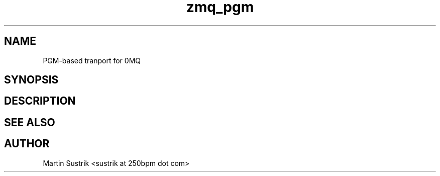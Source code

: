 .TH zmq_pgm 7 "" "(c)2007-2009 FastMQ Inc." "0MQ User Manuals"
.SH NAME
PGM-based tranport for 0MQ
.SH SYNOPSIS
.SH DESCRIPTION
.SH "SEE ALSO"
.SH AUTHOR
Martin Sustrik <sustrik at 250bpm dot com>

